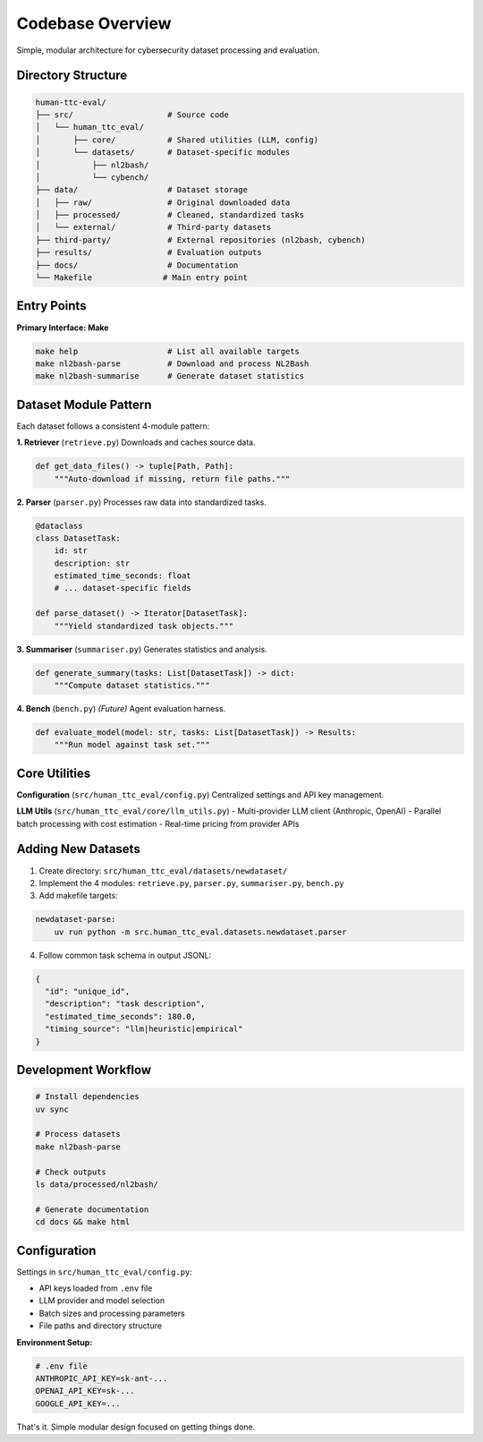 .. role:: raw-html(raw)
    :format: html

.. default-role:: literal

Codebase Overview
=================

Simple, modular architecture for cybersecurity dataset processing and evaluation.

Directory Structure
-------------------

.. code-block:: text

    human-ttc-eval/
    ├── src/                    # Source code
    │   └── human_ttc_eval/
    │       ├── core/           # Shared utilities (LLM, config)
    │       └── datasets/       # Dataset-specific modules
    │           ├── nl2bash/
    │           └── cybench/
    ├── data/                   # Dataset storage
    │   ├── raw/                # Original downloaded data
    │   ├── processed/          # Cleaned, standardized tasks
    │   └── external/           # Third-party datasets
    ├── third-party/            # External repositories (nl2bash, cybench)
    ├── results/                # Evaluation outputs
    ├── docs/                   # Documentation
    └── Makefile               # Main entry point

Entry Points
------------

**Primary Interface: Make**

.. code-block:: bash

    make help                   # List all available targets
    make nl2bash-parse          # Download and process NL2Bash
    make nl2bash-summarise      # Generate dataset statistics

Dataset Module Pattern
----------------------

Each dataset follows a consistent 4-module pattern:

**1. Retriever** (`retrieve.py`)
Downloads and caches source data.

.. code-block:: python

    def get_data_files() -> tuple[Path, Path]:
        """Auto-download if missing, return file paths."""

**2. Parser** (`parser.py`)  
Processes raw data into standardized tasks.

.. code-block:: python

    @dataclass
    class DatasetTask:
        id: str
        description: str
        estimated_time_seconds: float
        # ... dataset-specific fields

    def parse_dataset() -> Iterator[DatasetTask]:
        """Yield standardized task objects."""

**3. Summariser** (`summariser.py`)
Generates statistics and analysis.

.. code-block:: python

    def generate_summary(tasks: List[DatasetTask]) -> dict:
        """Compute dataset statistics."""

**4. Bench** (`bench.py`) *(Future)*
Agent evaluation harness.

.. code-block:: python

    def evaluate_model(model: str, tasks: List[DatasetTask]) -> Results:
        """Run model against task set."""

Core Utilities
--------------

**Configuration** (`src/human_ttc_eval/config.py`)
Centralized settings and API key management.

**LLM Utils** (`src/human_ttc_eval/core/llm_utils.py`)
- Multi-provider LLM client (Anthropic, OpenAI)
- Parallel batch processing with cost estimation
- Real-time pricing from provider APIs

Adding New Datasets
--------------------

1. Create directory: `src/human_ttc_eval/datasets/newdataset/`
2. Implement the 4 modules: `retrieve.py`, `parser.py`, `summariser.py`, `bench.py`
3. Add makefile targets:

.. code-block:: make

    newdataset-parse:
        uv run python -m src.human_ttc_eval.datasets.newdataset.parser

4. Follow common task schema in output JSONL:

.. code-block:: json

    {
      "id": "unique_id",
      "description": "task description",
      "estimated_time_seconds": 180.0,
      "timing_source": "llm|heuristic|empirical"
    }

Development Workflow
--------------------

.. code-block:: bash

    # Install dependencies
    uv sync

    # Process datasets
    make nl2bash-parse

    # Check outputs
    ls data/processed/nl2bash/

    # Generate documentation
    cd docs && make html

Configuration
-------------

Settings in `src/human_ttc_eval/config.py`:

- API keys loaded from `.env` file
- LLM provider and model selection
- Batch sizes and processing parameters
- File paths and directory structure

**Environment Setup:**

.. code-block:: bash

    # .env file
    ANTHROPIC_API_KEY=sk-ant-...
    OPENAI_API_KEY=sk-...
    GOOGLE_API_KEY=...

That's it. Simple modular design focused on getting things done. 